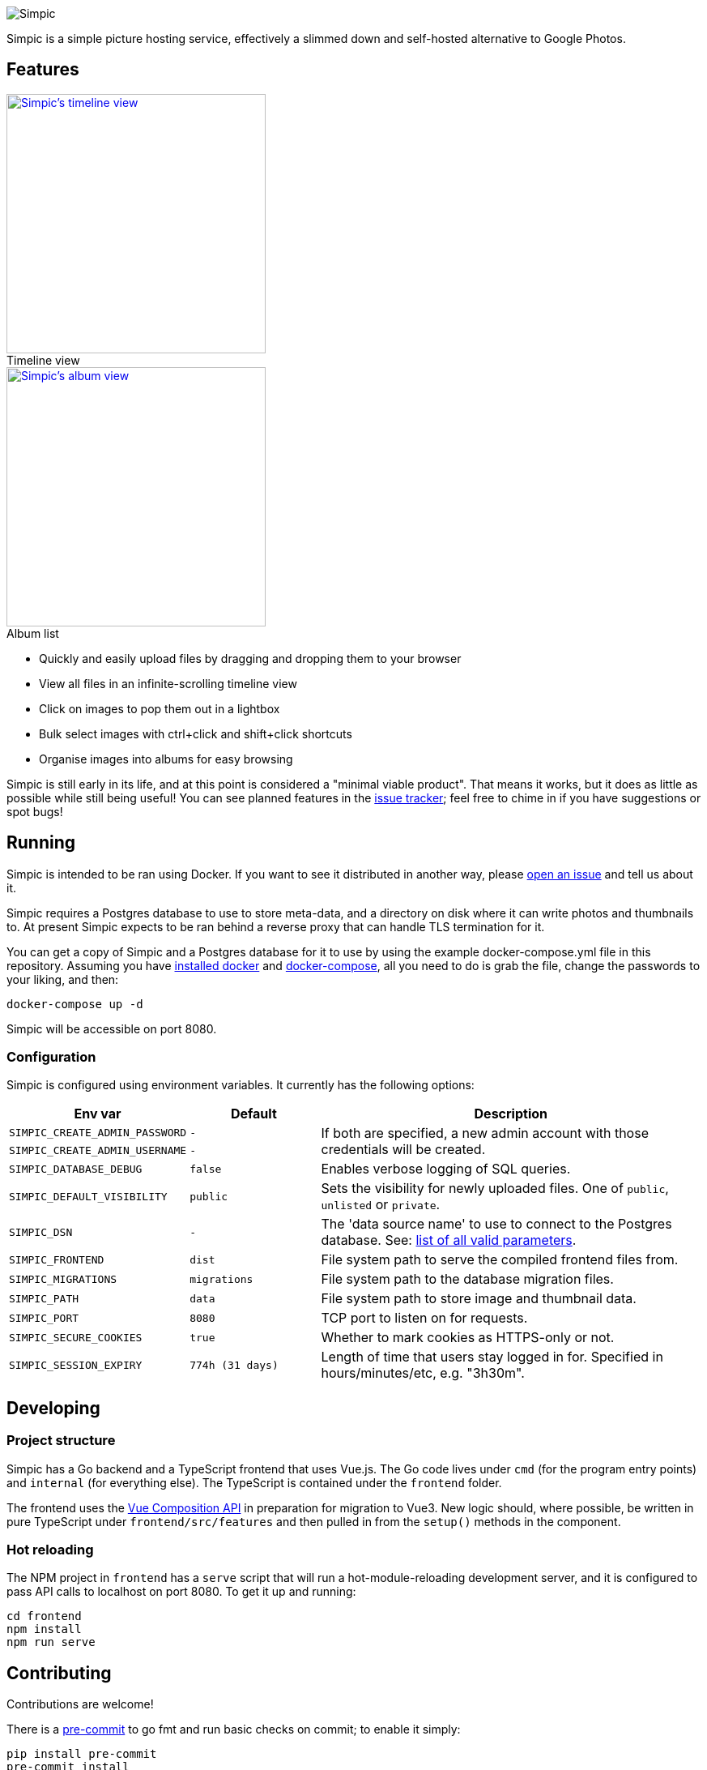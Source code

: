 :figure-caption!:
image::resources/banner.png?raw=true[Simpic]

Simpic is a simple picture hosting service, effectively a slimmed down and self-hosted alternative to Google Photos.

== Features

[.float-group]
--
.Timeline view
[link=resources/screenshots/v1-timeline.jpg?raw=true]
image::resources/screenshots/v1-timeline.jpg?raw=true[Simpic's timeline view,width=320,float="left"]

.Album list
[link=resources/screenshots/v1-albums.jpg?raw=true]
image::resources/screenshots/v1-albums.jpg?raw=true[Simpic's album view,width=320,float="left"]
--

* Quickly and easily upload files by dragging and dropping them to your browser
* View all files in an infinite-scrolling timeline view
* Click on images to pop them out in a lightbox
* Bulk select images with ctrl+click and shift+click shortcuts
* Organise images into albums for easy browsing

Simpic is still early in its life, and at this point is considered a "minimal viable product".
That means it works, but it does as little as possible while still being useful!
You can see planned features in the https://github.com/simpicapp/simpic/issues[issue tracker];
feel free to chime in if you have suggestions or spot bugs!

== Running

Simpic is intended to be ran using Docker. If you want to see it distributed in another way,
please https://github.com/simpicapp/simpic/issues/new[open an issue] and tell us about it.

Simpic requires a Postgres database to use to store meta-data, and a directory on disk where
it can write photos and thumbnails to. At present Simpic expects to be ran behind a reverse
proxy that can handle TLS termination for it.

You can get a copy of Simpic and a Postgres database for it to use by using the
example docker-compose.yml file in this repository. Assuming you have
https://docs.docker.com/install/[installed docker]
and https://docs.docker.com/compose/install/[docker-compose], all you need to do is
grab the file, change the passwords to your liking, and then:

----
docker-compose up -d
----

Simpic will be accessible on port 8080.

=== Configuration

Simpic is configured using environment variables.
It currently has the following options:

[%header,cols="m,m,3"]
|===
|Env var|Default|Description

| SIMPIC_CREATE_ADMIN_PASSWORD
| -
.2+^.^| If both are specified, a new admin account with those credentials will be created.

| SIMPIC_CREATE_ADMIN_USERNAME
| -

| SIMPIC_DATABASE_DEBUG
| false
| Enables verbose logging of SQL queries.

| SIMPIC_DEFAULT_VISIBILITY
| public
| Sets the visibility for newly uploaded files. One of `public`, `unlisted` or `private`.

| SIMPIC_DSN
| -
| The 'data source name' to use to connect to the Postgres database. See:
  https://pkg.go.dev/github.com/lib/pq?tab=doc#hdr-Connection_String_Parameters[list of all valid parameters].

| SIMPIC_FRONTEND
| dist
| File system path to serve the compiled frontend files from.

| SIMPIC_MIGRATIONS
| migrations
| File system path to the database migration files.

| SIMPIC_PATH
| data
| File system path to store image and thumbnail data.

| SIMPIC_PORT
| 8080
| TCP port to listen on for requests.

| SIMPIC_SECURE_COOKIES
| true
| Whether to mark cookies as HTTPS-only or not.

| SIMPIC_SESSION_EXPIRY
| 774h (31 days)
| Length of time that users stay logged in for. Specified in hours/minutes/etc, e.g. "3h30m".
|===

== Developing

=== Project structure

Simpic has a Go backend and a TypeScript frontend that uses Vue.js. The Go code lives under `cmd` (for the program
entry points) and `internal` (for everything else). The TypeScript is contained under the `frontend` folder.

The frontend uses the https://github.com/vuejs/composition-api[Vue Composition API] in preparation for migration
to Vue3. New logic should, where possible, be written in pure TypeScript under `frontend/src/features` and then
pulled in from the `setup()` methods in the component.

=== Hot reloading

The NPM project in `frontend` has a `serve` script that will run a hot-module-reloading development server,
and it is configured to pass API calls to localhost on port 8080. To get it up and running:

    cd frontend
    npm install
    npm run serve

== Contributing

Contributions are welcome!

There is a https://pre-commit.com/[pre-commit] to go fmt and run basic checks on
commit; to enable it simply:

    pip install pre-commit
    pre-commit install
